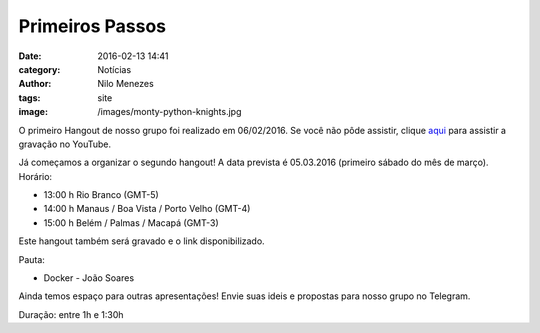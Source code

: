 Primeiros Passos
================
:date: 2016-02-13 14:41
:category: Notícias
:author: Nilo Menezes
:tags: site
:image: /images/monty-python-knights.jpg


O primeiro Hangout de nosso grupo foi realizado em 06/02/2016.
Se você não pôde assistir, clique aqui_ para assistir a gravação no YouTube.

Já começamos a organizar o segundo hangout!
A data prevista é 05.03.2016 (primeiro sábado do mês de março). Horário:

- 13:00 h Rio Branco (GMT-5)
- 14:00 h Manaus / Boa Vista / Porto Velho (GMT-4)
- 15:00 h Belém / Palmas / Macapá (GMT-3)

Este hangout também será gravado e o link disponibilizado.

Pauta:

- Docker - João Soares

Ainda temos espaço para outras apresentações!
Envie suas ideis e propostas para nosso grupo no Telegram.

Duração: entre 1h e 1:30h

.. _aqui: https://youtu.be/P2Doz7QMmZI
